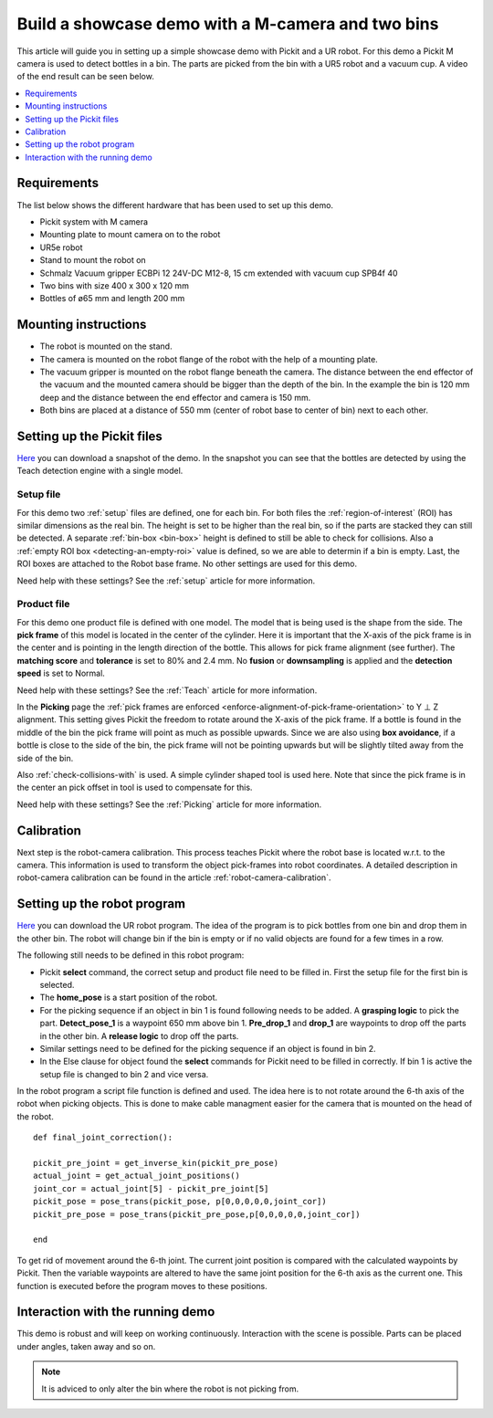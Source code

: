 Build a showcase demo with a M-camera and two bins
==================================================

This article will guide you in setting up a simple showcase demo with Pickit and a UR robot.
For this demo a Pickit M camera is used to detect bottles in a bin.
The parts are picked from the bin with a UR5 robot and a vacuum cup.
A video of the end result can be seen below.

.. raw:: html

  <iframe src="https://drive.google.com/file/d/1E4oO89VM-VIaAffyaiCnZt0mBtuPVEGJ/preview" frameborder="0" allowfullscreen width="640" height="480"> </iframe>
  <br>

.. contents::
    :backlinks: top
    :local:
    :depth: 1

Requirements
------------

The list below shows the different hardware that has been used to set up this demo.

-  Pickit system with M camera
-  Mounting plate to mount camera on to the robot
-  UR5e robot
-  Stand to mount the robot on
-  Schmalz Vacuum gripper ECBPi 12 24V-DC M12-8, 15 cm extended with vacuum cup SPB4f 40
-  Two bins with size 400 x 300 x 120 mm
-  Bottles of ø65 mm and length 200 mm

Mounting instructions
---------------------

-  The robot is mounted on the stand.
-  The camera is mounted on the robot flange of the robot with the help of a mounting plate.
-  The vacuum gripper is mounted on the robot flange beneath the camera. The distance between the end effector of the vacuum and the mounted camera should be bigger than the depth of the bin.
   In the example the bin is 120 mm deep and the distance between the end effector and camera is 150 mm.
-  Both bins are placed at a distance of 550 mm (center of robot base to center of bin) next to each other.

.. image:: /assets/images/examples/demo_2_bins_setup.png

Setting up the Pickit files
----------------------------

`Here <https://drive.google.com/uc?export=download&id=1B1BqZYRuM9Ny5DLZPQ5Lx3l6DZm7lrBs>`__ you can download a snapshot of the demo.
In the snapshot you can see that the bottles are detected by using the Teach detection engine with a single model.

Setup file
~~~~~~~~~~

For this demo two :ref:`setup` files are defined, one for each bin.
For both files the :ref:`region-of-interest` (ROI) has similar dimensions as the real bin.
The height is set to be higher than the real bin, so if the parts are stacked they can still be detected.
A separate :ref:`bin-box <bin-box>` height is defined to still be able to check for collisions.
Also a :ref:`empty ROI box <detecting-an-empty-roi>` value is defined, so we are able to determin if a bin is empty.
Last, the ROI boxes are attached to the Robot base frame. No other settings are used for this demo.

Need help with these settings? See the :ref:`setup` article for more information.

Product file
~~~~~~~~~~~~

For this demo one product file is defined with one model.
The model that is being used is the shape from the side.
The **pick frame** of this model is located in the center of the cylinder.
Here it is important that the X-axis of the pick frame is in the center and is pointing in the length direction of the bottle.
This allows for pick frame alignment (see further).
The **matching score** and **tolerance** is set to 80% and 2.4 mm.
No **fusion** or **downsampling** is applied and the **detection speed** is set to Normal.

.. image:: /assets/images/examples/demo_2_bins_pick_frame.png

Need help with these settings? See the :ref:`Teach` article for more information.

In the **Picking** page the :ref:`pick frames are enforced <enforce-alignment-of-pick-frame-orientation>` to Y ⊥ Z alignment.
This setting gives Pickit the freedom to rotate around the X-axis of the pick frame.
If a bottle is found in the middle of the bin the pick frame will point as much as possible upwards.
Since we are also using **box avoidance**, if a bottle is close to the side of the bin, the pick frame will not be pointing upwards but will be slightly tilted away from the side of the bin.

Also :ref:`check-collisions-with` is used. A simple cylinder shaped tool is used here.
Note that since the pick frame is in the center an pick offset in tool is used to compensate for this.

Need help with these settings? See the :ref:`Picking` article for more information.

Calibration
-----------

Next step is the robot-camera calibration. This process teaches Pickit
where the robot base is located w.r.t. to the camera. This information
is used to transform the object pick-frames into robot coordinates. A
detailed description in robot-camera calibration can be found in the article :ref:`robot-camera-calibration`. 

Setting up the robot program
----------------------------

`Here <https://drive.google.com/uc?export=download&id=1BT2TlxE-7Wqv8ZgmaNPdOIzdqtvJ5u6f>`__ you can download the UR robot program.
The idea of the program is to pick bottles from one bin and drop them in the other bin.
The robot will change bin if the bin is empty or if no valid objects are found for a few times in a row.

.. image:: /assets/images/examples/ur-2-bin-demo.png

The following still needs to be defined in this robot program:

-  Pickit **select** command, the correct setup and product file need to be filled in.
   First the setup file for the first bin is selected.
-  The **home_pose** is a start position of the robot.
-  For the picking sequence if an object in bin 1 is found following needs to be added. 
   A **grasping logic** to pick the part.
   **Detect_pose_1** is a waypoint 650 mm above bin 1.
   **Pre_drop_1** and **drop_1** are waypoints to drop off the parts in the other bin.
   A **release logic** to drop off the parts.
-  Similar settings need to be defined for the picking sequence if an object is found in bin 2.
-  In the Else clause for object found the **select** commands for Pickit need to be filled in correctly.
   If bin 1 is active the setup file is changed to bin 2 and vice versa.

In the robot program a script file function is defined and used. 
The idea here is to not rotate around the 6-th axis of the robot when picking objects.
This is done to make cable managment easier for the camera that is mounted on the head of the robot.

::

    def final_joint_correction():

    pickit_pre_joint = get_inverse_kin(pickit_pre_pose)
    actual_joint = get_actual_joint_positions()
    joint_cor = actual_joint[5] - pickit_pre_joint[5]
    pickit_pose = pose_trans(pickit_pose, p[0,0,0,0,0,joint_cor])
    pickit_pre_pose = pose_trans(pickit_pre_pose,p[0,0,0,0,0,joint_cor])

    end

To get rid of movement around the 6-th joint. 
The current joint position is compared with the calculated waypoints by Pickit.
Then the variable waypoints are altered to have the same joint position for the 6-th axis as the current one.
This function is executed before the program moves to these positions.

Interaction with the running demo
---------------------------------

This demo is robust and will keep on working continuously.
Interaction with the scene is possible.
Parts can be placed under angles, taken away and so on.

.. note::
   It is adviced to only alter the bin where the robot is not picking from.